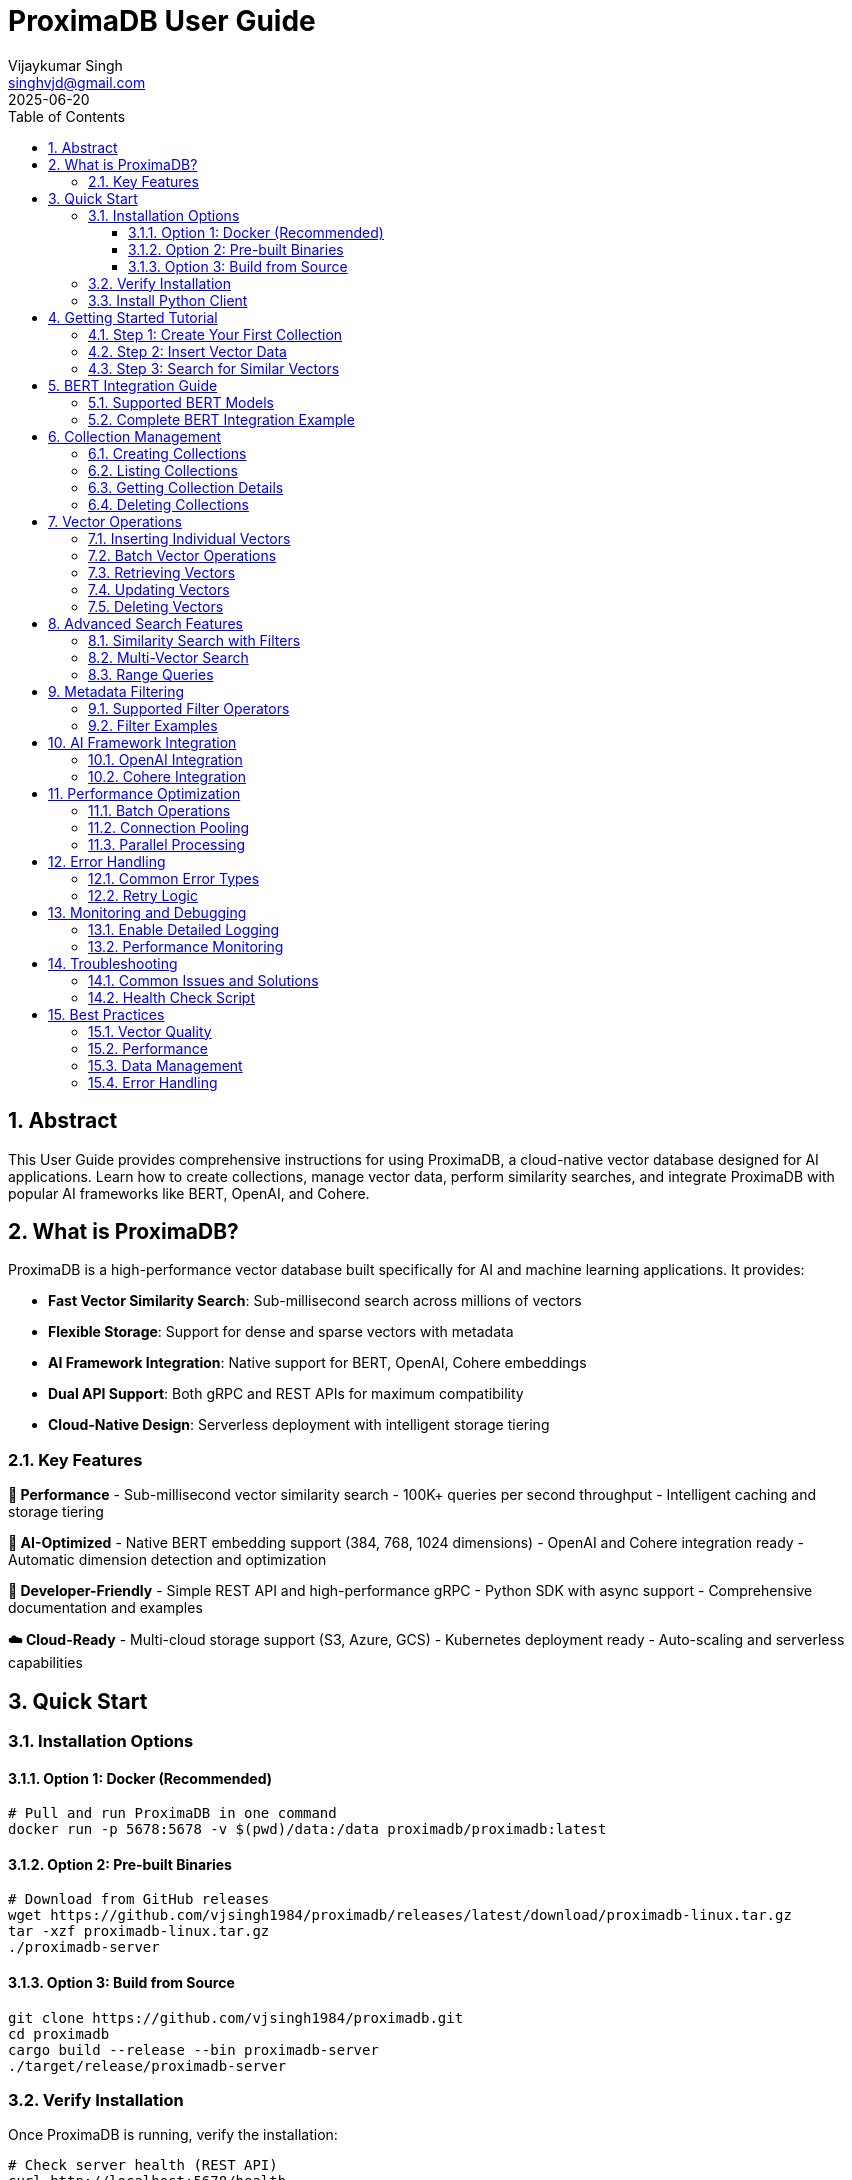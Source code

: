 = ProximaDB User Guide  
:doctype: book
:toc: left
:toclevels: 4
:sectnums:
:sectnumlevels: 4
:author: Vijaykumar Singh
:email: singhvjd@gmail.com
:revdate: 2025-06-20
:version: 0.1.0
:copyright: Copyright 2025 Vijaykumar Singh
:organization: ProximaDB
:source-highlighter: rouge
:icons: font
:experimental:

[abstract]
== Abstract

This User Guide provides comprehensive instructions for using ProximaDB, a cloud-native vector database designed for AI applications. Learn how to create collections, manage vector data, perform similarity searches, and integrate ProximaDB with popular AI frameworks like BERT, OpenAI, and Cohere.

== What is ProximaDB?

ProximaDB is a high-performance vector database built specifically for AI and machine learning applications. It provides:

- **Fast Vector Similarity Search**: Sub-millisecond search across millions of vectors
- **Flexible Storage**: Support for dense and sparse vectors with metadata
- **AI Framework Integration**: Native support for BERT, OpenAI, Cohere embeddings
- **Dual API Support**: Both gRPC and REST APIs for maximum compatibility
- **Cloud-Native Design**: Serverless deployment with intelligent storage tiering

=== Key Features

**🚀 Performance**
- Sub-millisecond vector similarity search
- 100K+ queries per second throughput
- Intelligent caching and storage tiering

**🎯 AI-Optimized**
- Native BERT embedding support (384, 768, 1024 dimensions)
- OpenAI and Cohere integration ready
- Automatic dimension detection and optimization

**🔧 Developer-Friendly**
- Simple REST API and high-performance gRPC
- Python SDK with async support
- Comprehensive documentation and examples

**☁️ Cloud-Ready**
- Multi-cloud storage support (S3, Azure, GCS)
- Kubernetes deployment ready
- Auto-scaling and serverless capabilities

== Quick Start

=== Installation Options

==== Option 1: Docker (Recommended)

[source,bash]
----
# Pull and run ProximaDB in one command
docker run -p 5678:5678 -v $(pwd)/data:/data proximadb/proximadb:latest
----

==== Option 2: Pre-built Binaries

[source,bash]
----
# Download from GitHub releases
wget https://github.com/vjsingh1984/proximadb/releases/latest/download/proximadb-linux.tar.gz
tar -xzf proximadb-linux.tar.gz
./proximadb-server
----

==== Option 3: Build from Source

[source,bash]
----
git clone https://github.com/vjsingh1984/proximadb.git
cd proximadb
cargo build --release --bin proximadb-server
./target/release/proximadb-server
----

=== Verify Installation

Once ProximaDB is running, verify the installation:

[source,bash]
----
# Check server health (REST API)
curl http://localhost:5678/health

# Expected response:
# {"status": "healthy", "version": "0.1.0"}
----

=== Install Python Client

[source,bash]
----
pip install proximadb-python
----

== Getting Started Tutorial

=== Step 1: Create Your First Collection

A collection in ProximaDB is a container for vectors with the same dimensions and distance metric.

**Using Python SDK:**
[source,python]
----
import asyncio
from proximadb import ProximaDBClient, CollectionConfig, DistanceMetric

async def create_collection_example():
    # Connect to ProximaDB
    client = ProximaDBClient("localhost:5678")
    
    # Create collection for document embeddings
    collection_config = CollectionConfig(
        name="my_documents",
        dimension=768,  # BERT base dimension
        distance_metric=DistanceMetric.COSINE,
        description="Document embeddings using BERT"
    )
    
    collection_id = await client.create_collection(collection_config)
    print(f"✅ Created collection: {collection_id}")
    
    return collection_id

# Run the example
collection_id = asyncio.run(create_collection_example())
----

**Using REST API:**
[source,bash]
----
curl -X POST http://localhost:5678/collections \
  -H "Content-Type: application/json" \
  -d '{
    "name": "my_documents",
    "dimension": 768,
    "distance_metric": "COSINE",
    "description": "Document embeddings using BERT"
  }'
----

=== Step 2: Insert Vector Data

Add vectors to your collection with optional metadata for filtering.

**Using Python SDK:**
[source,python]
----
async def insert_vectors_example(collection_id):
    client = ProximaDBClient("localhost:5678")
    
    # Sample BERT embeddings (768 dimensions)
    # In practice, generate these using a BERT model
    vectors = [
        {
            "vector_id": "doc_1",
            "vector": [0.1, 0.2, 0.3] + [0.0] * 765,  # 768 dimensions total
            "metadata": {
                "title": "Introduction to Machine Learning",
                "category": "education",
                "author": "John Doe",
                "published": "2024-01-15"
            }
        },
        {
            "vector_id": "doc_2", 
            "vector": [0.4, 0.5, 0.6] + [0.0] * 765,
            "metadata": {
                "title": "Deep Learning Fundamentals",
                "category": "education", 
                "author": "Jane Smith",
                "published": "2024-02-20"
            }
        }
    ]
    
    # Insert vectors in batch
    for vector_data in vectors:
        await client.insert_vector(
            collection_id=collection_id,
            vector_id=vector_data["vector_id"],
            vector=vector_data["vector"],
            metadata=vector_data["metadata"]
        )
        print(f"✅ Inserted vector: {vector_data['vector_id']}")

# Run the example
asyncio.run(insert_vectors_example(collection_id))
----

**Using REST API:**
[source,bash]
----
curl -X POST http://localhost:5678/collections/{collection_id}/vectors \
  -H "Content-Type: application/json" \
  -d '{
    "vector_id": "doc_1",
    "vector": [0.1, 0.2, 0.3, ...],
    "metadata": {
      "title": "Introduction to Machine Learning",
      "category": "education",
      "author": "John Doe"
    }
  }'
----

=== Step 3: Search for Similar Vectors

Perform similarity search to find vectors closest to your query.

**Using Python SDK:**
[source,python]
----
async def search_vectors_example(collection_id):
    client = ProximaDBClient("localhost:5678")
    
    # Query vector (would be generated from user query in practice)
    query_vector = [0.15, 0.25, 0.35] + [0.0] * 765  # 768 dimensions
    
    # Search for similar vectors
    results = await client.search_vectors(
        collection_id=collection_id,
        query_vector=query_vector,
        k=5,  # Return top 5 most similar
        metadata_filter={"category": "education"},  # Filter by category
        return_metadata=True,
        return_vectors=False  # Don't return full vectors
    )
    
    print("🔍 Search Results:")
    for result in results:
        print(f"  ID: {result.vector_id}")
        print(f"  Similarity: {result.similarity_score:.4f}")
        print(f"  Title: {result.metadata.get('title', 'N/A')}")
        print(f"  Author: {result.metadata.get('author', 'N/A')}")
        print()

# Run the example
asyncio.run(search_vectors_example(collection_id))
----

**Using REST API:**
[source,bash]
----
curl -X POST http://localhost:5678/collections/{collection_id}/search \
  -H "Content-Type: application/json" \
  -d '{
    "query_vector": [0.15, 0.25, 0.35, ...],
    "k": 5,
    "metadata_filter": {"category": "education"},
    "return_metadata": true,
    "return_vectors": false
  }'
----

== BERT Integration Guide

ProximaDB has native support for BERT embeddings with optimized performance for common BERT model dimensions.

=== Supported BERT Models

[cols="2,1,2,2"]
|===
|Model |Dimensions |Distance Metric |Use Case

|BERT Base |768 |COSINE |General text embeddings
|BERT Large |1024 |COSINE |High-quality representations
|Sentence-BERT |384 |EUCLIDEAN |Sentence similarity
|DistilBERT |768 |COSINE |Fast inference
|RoBERTa |768/1024 |COSINE |Robust understanding
|===

=== Complete BERT Integration Example

[source,python]
----
from transformers import AutoTokenizer, AutoModel
import torch
import numpy as np
from proximadb import ProximaDBClient, CollectionConfig, DistanceMetric

class BERTEmbeddingService:
    def __init__(self, model_name="bert-base-uncased"):
        self.tokenizer = AutoTokenizer.from_pretrained(model_name)
        self.model = AutoModel.from_pretrained(model_name)
        self.model.eval()
        
    def encode_text(self, text: str) -> list[float]:
        """Generate BERT embedding for text."""
        inputs = self.tokenizer(
            text, 
            return_tensors="pt", 
            truncation=True, 
            max_length=512,
            padding=True
        )
        
        with torch.no_grad():
            outputs = self.model(**inputs)
            # Use [CLS] token representation
            embedding = outputs.last_hidden_state[:, 0, :].squeeze()
            
        return embedding.numpy().tolist()

async def bert_workflow_example():
    # Initialize BERT service
    bert = BERTEmbeddingService("bert-base-uncased")
    
    # Connect to ProximaDB
    client = ProximaDBClient("localhost:5678")
    
    # Create BERT collection
    collection_id = await client.create_collection(CollectionConfig(
        name="bert_embeddings",
        dimension=768,  # BERT base dimension
        distance_metric=DistanceMetric.COSINE,
        description="BERT document embeddings"
    ))
    
    # Sample documents
    documents = [
        {
            "id": "article_1",
            "text": "Machine learning is transforming how we process and understand data.",
            "category": "technology",
            "source": "tech_blog"
        },
        {
            "id": "article_2", 
            "text": "Artificial intelligence will revolutionize healthcare diagnostics.",
            "category": "healthcare",
            "source": "medical_journal"
        },
        {
            "id": "article_3",
            "text": "Natural language processing enables computers to understand human language.",
            "category": "technology", 
            "source": "research_paper"
        }
    ]
    
    # Generate embeddings and insert
    print("📝 Generating BERT embeddings and inserting...")
    for doc in documents:
        embedding = bert.encode_text(doc["text"])
        
        await client.insert_vector(
            collection_id=collection_id,
            vector_id=doc["id"],
            vector=embedding,
            metadata={
                "text": doc["text"],
                "category": doc["category"],
                "source": doc["source"],
                "length": len(doc["text"])
            }
        )
        print(f"  ✅ Inserted: {doc['id']}")
    
    # Search with natural language query
    query_text = "AI and machine learning applications"
    query_embedding = bert.encode_text(query_text)
    
    print(f"\n🔍 Searching for: '{query_text}'")
    results = await client.search_vectors(
        collection_id=collection_id,
        query_vector=query_embedding,
        k=3,
        return_metadata=True
    )
    
    print("\n📊 Results:")
    for i, result in enumerate(results, 1):
        print(f"{i}. ID: {result.vector_id}")
        print(f"   Similarity: {result.similarity_score:.4f}")
        print(f"   Category: {result.metadata['category']}")
        print(f"   Text: {result.metadata['text'][:100]}...")
        print()
    
    # Filter search by category
    print("🔍 Searching within 'technology' category:")
    tech_results = await client.search_vectors(
        collection_id=collection_id,
        query_vector=query_embedding,
        k=3,
        metadata_filter={"category": "technology"},
        return_metadata=True
    )
    
    for result in tech_results:
        print(f"  {result.vector_id}: {result.similarity_score:.4f}")

# Run the complete BERT workflow
asyncio.run(bert_workflow_example())
----

== Collection Management

=== Creating Collections

Collections are containers for vectors with specific configurations:

[source,python]
----
from proximadb import CollectionConfig, DistanceMetric

# BERT embeddings collection
bert_config = CollectionConfig(
    name="bert_documents",
    dimension=768,
    distance_metric=DistanceMetric.COSINE,
    description="BERT base model embeddings"
)

# OpenAI embeddings collection
openai_config = CollectionConfig(
    name="openai_embeddings", 
    dimension=1536,  # text-embedding-ada-002
    distance_metric=DistanceMetric.COSINE,
    description="OpenAI text embeddings"
)

# Image embeddings collection
image_config = CollectionConfig(
    name="image_features",
    dimension=512,  # ResNet features
    distance_metric=DistanceMetric.EUCLIDEAN,
    description="Image feature vectors"
)
----

=== Listing Collections

[source,python]
----
async def list_collections_example():
    client = ProximaDBClient("localhost:5678")
    
    collections = await client.list_collections()
    
    print("📂 Your Collections:")
    for collection in collections:
        print(f"  Name: {collection.name}")
        print(f"  ID: {collection.id}")
        print(f"  Dimension: {collection.dimension}")
        print(f"  Distance: {collection.distance_metric}")
        print(f"  Vectors: {collection.vector_count}")
        print(f"  Created: {collection.created_at}")
        print()

asyncio.run(list_collections_example())
----

=== Getting Collection Details

[source,python]
----
async def get_collection_example(collection_id):
    client = ProximaDBClient("localhost:5678")
    
    collection = await client.get_collection(collection_id)
    
    print(f"📊 Collection Details:")
    print(f"  Name: {collection.name}")
    print(f"  Description: {collection.description}")
    print(f"  Dimension: {collection.dimension}")
    print(f"  Distance Metric: {collection.distance_metric}")
    print(f"  Vector Count: {collection.vector_count}")
    print(f"  Storage Size: {collection.storage_size_bytes / 1024 / 1024:.2f} MB")
    print(f"  Created: {collection.created_at}")
    print(f"  Updated: {collection.updated_at}")

asyncio.run(get_collection_example(collection_id))
----

=== Deleting Collections

[source,python]
----
async def delete_collection_example(collection_id):
    client = ProximaDBClient("localhost:5678")
    
    # Delete collection and all its vectors
    await client.delete_collection(collection_id)
    print(f"🗑️ Deleted collection: {collection_id}")
    
    # Verify deletion
    try:
        await client.get_collection(collection_id)
    except CollectionNotFoundError:
        print("✅ Collection successfully deleted")

# Run with caution!
# asyncio.run(delete_collection_example(collection_id))
----

== Vector Operations

=== Inserting Individual Vectors

[source,python]
----
async def insert_vector_example(collection_id):
    client = ProximaDBClient("localhost:5678")
    
    # Single vector with rich metadata
    vector_data = {
        "vector_id": "user_doc_123",
        "vector": [0.1, 0.2, 0.3] + [0.0] * 765,  # 768D vector
        "metadata": {
            "title": "Understanding Vector Databases",
            "author": "Data Scientist",
            "tags": ["database", "vectors", "ai"],
            "word_count": 1200,
            "reading_time": 5,
            "language": "en",
            "published_date": "2025-06-20",
            "url": "https://example.com/vector-db-guide"
        }
    }
    
    sequence_number = await client.insert_vector(
        collection_id=collection_id,
        vector_id=vector_data["vector_id"],
        vector=vector_data["vector"],
        metadata=vector_data["metadata"]
    )
    
    print(f"✅ Vector inserted with sequence: {sequence_number}")

asyncio.run(insert_vector_example(collection_id))
----

=== Batch Vector Operations

For high-throughput scenarios, use batch operations:

[source,python]
----
async def batch_insert_example(collection_id):
    client = ProximaDBClient("localhost:5678")
    
    # Prepare batch of vectors
    vectors = []
    for i in range(100):
        vectors.append({
            "vector_id": f"batch_doc_{i}",
            "vector": np.random.rand(768).tolist(),  # Random 768D vector
            "metadata": {
                "batch_id": "batch_001",
                "document_index": i,
                "category": "generated",
                "timestamp": "2025-06-20T10:00:00Z"
            }
        })
    
    # Insert batch
    print(f"🔄 Inserting batch of {len(vectors)} vectors...")
    start_time = time.time()
    
    results = await client.batch_insert(collection_id, vectors)
    
    elapsed = time.time() - start_time
    print(f"✅ Batch insert completed in {elapsed:.2f}s")
    print(f"📈 Throughput: {len(vectors) / elapsed:.0f} vectors/second")
    
    return results

# asyncio.run(batch_insert_example(collection_id))
----

=== Retrieving Vectors

[source,python]
----
async def get_vector_example(collection_id, vector_id):
    client = ProximaDBClient("localhost:5678")
    
    # Get vector by ID
    vector_result = await client.get_vector(
        collection_id=collection_id,
        vector_id=vector_id,
        return_vector=True,
        return_metadata=True
    )
    
    if vector_result:
        print(f"📋 Vector Details:")
        print(f"  ID: {vector_result.vector_id}")
        print(f"  Dimensions: {len(vector_result.vector)}")
        print(f"  Metadata: {vector_result.metadata}")
        print(f"  First 5 values: {vector_result.vector[:5]}")
    else:
        print(f"❌ Vector not found: {vector_id}")

asyncio.run(get_vector_example(collection_id, "doc_1"))
----

=== Updating Vectors

[source,python]
----
async def update_vector_example(collection_id, vector_id):
    client = ProximaDBClient("localhost:5678")
    
    # Update vector with new embedding and metadata
    new_vector = np.random.rand(768).tolist()
    updated_metadata = {
        "title": "Updated: Understanding Vector Databases",
        "author": "Senior Data Scientist", 
        "version": "2.0",
        "last_updated": "2025-06-20T15:30:00Z",
        "tags": ["database", "vectors", "ai", "updated"]
    }
    
    await client.update_vector(
        collection_id=collection_id,
        vector_id=vector_id,
        vector=new_vector,
        metadata=updated_metadata
    )
    
    print(f"✅ Updated vector: {vector_id}")

# asyncio.run(update_vector_example(collection_id, "doc_1"))
----

=== Deleting Vectors

[source,python]
----
async def delete_vector_example(collection_id, vector_id):
    client = ProximaDBClient("localhost:5678")
    
    # Delete individual vector
    await client.delete_vector(
        collection_id=collection_id,
        vector_id=vector_id
    )
    
    print(f"🗑️ Deleted vector: {vector_id}")
    
    # Verify deletion
    result = await client.get_vector(collection_id, vector_id)
    if result is None:
        print("✅ Vector successfully deleted")

# asyncio.run(delete_vector_example(collection_id, "doc_1"))
----

== Advanced Search Features

=== Similarity Search with Filters

[source,python]
----
async def advanced_search_example(collection_id):
    client = ProximaDBClient("localhost:5678")
    
    query_vector = np.random.rand(768).tolist()
    
    # Complex metadata filter
    metadata_filter = {
        "category": "technology",
        "word_count": {"$gte": 500, "$lte": 2000},
        "tags": {"$in": ["ai", "machine-learning"]},
        "language": "en",
        "published_date": {"$gte": "2024-01-01"}
    }
    
    results = await client.search_vectors(
        collection_id=collection_id,
        query_vector=query_vector,
        k=10,
        distance_threshold=0.7,  # Only return results with similarity > 0.7
        metadata_filter=metadata_filter,
        return_vectors=False,
        return_metadata=True
    )
    
    print(f"🔍 Found {len(results)} results matching criteria:")
    for result in results:
        print(f"  {result.vector_id}: {result.similarity_score:.4f}")
        print(f"    Title: {result.metadata.get('title', 'N/A')}")
        print(f"    Word Count: {result.metadata.get('word_count', 'N/A')}")
        print()

# asyncio.run(advanced_search_example(collection_id))
----

=== Multi-Vector Search

[source,python]
----
async def multi_vector_search_example(collection_id):
    client = ProximaDBClient("localhost:5678")
    
    # Search for multiple query vectors simultaneously
    query_vectors = [
        np.random.rand(768).tolist(),  # Query 1
        np.random.rand(768).tolist(),  # Query 2
        np.random.rand(768).tolist(),  # Query 3
    ]
    
    # Note: This feature may not be implemented yet
    # This is an example of planned functionality
    results = await client.multi_search_vectors(
        collection_id=collection_id,
        query_vectors=query_vectors,
        k=5,
        return_metadata=True
    )
    
    for i, query_results in enumerate(results):
        print(f"🔍 Results for Query {i+1}:")
        for result in query_results:
            print(f"  {result.vector_id}: {result.similarity_score:.4f}")

# This may not work yet - check implementation status
# asyncio.run(multi_vector_search_example(collection_id))
----

=== Range Queries

[source,python]
----
async def range_query_example(collection_id):
    client = ProximaDBClient("localhost:5678")
    
    query_vector = np.random.rand(768).tolist()
    
    # Find all vectors within similarity range
    results = await client.search_vectors(
        collection_id=collection_id,
        query_vector=query_vector,
        k=1000,  # Large k to get many results
        distance_threshold=0.5,  # Minimum similarity
        max_distance_threshold=0.9,  # Maximum similarity
        return_metadata=True
    )
    
    print(f"📊 Found {len(results)} vectors in similarity range [0.5, 0.9]")
    
    # Group results by similarity ranges
    ranges = {
        "0.5-0.6": [],
        "0.6-0.7": [],
        "0.7-0.8": [],
        "0.8-0.9": []
    }
    
    for result in results:
        score = result.similarity_score
        if 0.5 <= score < 0.6:
            ranges["0.5-0.6"].append(result)
        elif 0.6 <= score < 0.7:
            ranges["0.6-0.7"].append(result)
        elif 0.7 <= score < 0.8:
            ranges["0.7-0.8"].append(result)
        elif 0.8 <= score <= 0.9:
            ranges["0.8-0.9"].append(result)
    
    for range_label, range_results in ranges.items():
        print(f"  {range_label}: {len(range_results)} vectors")

# asyncio.run(range_query_example(collection_id))
----

== Metadata Filtering

ProximaDB supports rich metadata filtering with NoSQL-style operators.

=== Supported Filter Operators

[cols="2,2,3"]
|===
|Operator |Description |Example

|`$eq` |Equals |`{"category": {"$eq": "technology"}}`
|`$ne` |Not equals |`{"status": {"$ne": "deleted"}}`
|`$gt` |Greater than |`{"score": {"$gt": 0.8}}`
|`$gte` |Greater than or equal |`{"word_count": {"$gte": 100}}`
|`$lt` |Less than |`{"price": {"$lt": 50}}`
|`$lte` |Less than or equal |`{"age": {"$lte": 25}}`
|`$in` |In array |`{"tags": {"$in": ["ai", "ml"]}}`
|`$nin` |Not in array |`{"category": {"$nin": ["spam", "test"]}}`
|`$exists` |Field exists |`{"email": {"$exists": true}}`
|`$regex` |Regular expression |`{"title": {"$regex": "^Introduction"}}`
|===

=== Filter Examples

[source,python]
----
# Simple equality filter
simple_filter = {"category": "technology"}

# Range filter
range_filter = {
    "word_count": {"$gte": 500, "$lte": 2000},
    "score": {"$gt": 0.7}
}

# Array membership filter  
array_filter = {
    "tags": {"$in": ["ai", "machine-learning", "deep-learning"]},
    "languages": {"$nin": ["spam", "test"]}
}

# Existence filter
existence_filter = {
    "email": {"$exists": true},
    "phone": {"$exists": false}
}

# Complex combined filter
complex_filter = {
    "category": "research",
    "published_date": {"$gte": "2024-01-01"},
    "authors": {"$in": ["John Doe", "Jane Smith"]},
    "citations": {"$gt": 10},
    "keywords": {"$exists": true},
    "status": {"$ne": "retracted"}
}

# Use in search
results = await client.search_vectors(
    collection_id=collection_id,
    query_vector=query_vector,
    k=10,
    metadata_filter=complex_filter,
    return_metadata=True
)
----

== AI Framework Integration

=== OpenAI Integration

[source,python]
----
import openai
from proximadb import ProximaDBClient, CollectionConfig, DistanceMetric

class OpenAIEmbeddingService:
    def __init__(self, api_key: str):
        openai.api_key = api_key
        
    def get_embedding(self, text: str, model="text-embedding-ada-002") -> list[float]:
        """Get OpenAI embedding for text."""
        response = openai.Embedding.create(
            input=text,
            model=model
        )
        return response['data'][0]['embedding']

async def openai_integration_example():
    # Initialize services
    openai_service = OpenAIEmbeddingService("your-openai-api-key")
    client = ProximaDBClient("localhost:5678")
    
    # Create OpenAI collection
    collection_id = await client.create_collection(CollectionConfig(
        name="openai_embeddings",
        dimension=1536,  # text-embedding-ada-002 dimension
        distance_metric=DistanceMetric.COSINE,
        description="OpenAI text embeddings"
    ))
    
    # Documents to embed
    documents = [
        "The future of artificial intelligence is bright and full of possibilities.",
        "Machine learning algorithms are becoming increasingly sophisticated.",
        "Natural language processing enables human-computer interaction."
    ]
    
    # Generate embeddings and insert
    for i, doc in enumerate(documents):
        embedding = openai_service.get_embedding(doc)
        
        await client.insert_vector(
            collection_id=collection_id,
            vector_id=f"openai_doc_{i}",
            vector=embedding,
            metadata={"text": doc, "source": "openai_example"}
        )
    
    # Search with query
    query = "AI and machine learning trends"
    query_embedding = openai_service.get_embedding(query)
    
    results = await client.search_vectors(
        collection_id=collection_id,
        query_vector=query_embedding,
        k=3,
        return_metadata=True
    )
    
    print("🔍 OpenAI Search Results:")
    for result in results:
        print(f"  Score: {result.similarity_score:.4f}")
        print(f"  Text: {result.metadata['text']}")

# Run with your OpenAI API key
# asyncio.run(openai_integration_example())
----

=== Cohere Integration

[source,python]
----
import cohere
from proximadb import ProximaDBClient, CollectionConfig, DistanceMetric

class CohereEmbeddingService:
    def __init__(self, api_key: str):
        self.client = cohere.Client(api_key)
        
    def get_embeddings(self, texts: list[str], model="embed-english-v2.0") -> list[list[float]]:
        """Get Cohere embeddings for multiple texts."""
        response = self.client.embed(
            texts=texts,
            model=model
        )
        return response.embeddings

async def cohere_integration_example():
    # Initialize services
    cohere_service = CohereEmbeddingService("your-cohere-api-key") 
    client = ProximaDBClient("localhost:5678")
    
    # Create Cohere collection
    collection_id = await client.create_collection(CollectionConfig(
        name="cohere_embeddings",
        dimension=4096,  # embed-english-v2.0 dimension
        distance_metric=DistanceMetric.COSINE,
        description="Cohere text embeddings"
    ))
    
    documents = [
        "Climate change is one of the most pressing issues of our time.",
        "Renewable energy sources are becoming more cost-effective.", 
        "Sustainable development requires global cooperation."
    ]
    
    # Generate embeddings in batch (more efficient)
    embeddings = cohere_service.get_embeddings(documents)
    
    # Insert vectors
    for i, (doc, embedding) in enumerate(zip(documents, embeddings)):
        await client.insert_vector(
            collection_id=collection_id,
            vector_id=f"cohere_doc_{i}",
            vector=embedding,
            metadata={"text": doc, "source": "cohere_example"}
        )
    
    # Search
    query = "environmental sustainability"
    query_embeddings = cohere_service.get_embeddings([query])
    
    results = await client.search_vectors(
        collection_id=collection_id,
        query_vector=query_embeddings[0],
        k=3,
        return_metadata=True
    )
    
    print("🔍 Cohere Search Results:")
    for result in results:
        print(f"  Score: {result.similarity_score:.4f}")
        print(f"  Text: {result.metadata['text']}")

# Run with your Cohere API key
# asyncio.run(cohere_integration_example())
----

== Performance Optimization

=== Batch Operations

Use batch operations for better throughput:

[source,python]
----
async def optimized_batch_insert(collection_id, documents):
    client = ProximaDBClient("localhost:5678")
    
    # Prepare vectors in batches of 100
    batch_size = 100
    batches = [documents[i:i + batch_size] for i in range(0, len(documents), batch_size)]
    
    total_inserted = 0
    start_time = time.time()
    
    for batch_num, batch in enumerate(batches):
        print(f"📦 Processing batch {batch_num + 1}/{len(batches)}...")
        
        vectors = []
        for doc in batch:
            vectors.append({
                "vector_id": doc["id"],
                "vector": doc["embedding"],
                "metadata": doc["metadata"]
            })
        
        await client.batch_insert(collection_id, vectors)
        total_inserted += len(vectors)
        
        # Progress update
        elapsed = time.time() - start_time
        rate = total_inserted / elapsed
        print(f"  ✅ Inserted {total_inserted} vectors ({rate:.0f} vectors/sec)")
    
    print(f"🎉 Batch insert completed: {total_inserted} vectors in {elapsed:.2f}s")
----

=== Connection Pooling

Configure the client for high-throughput scenarios:

[source,python]
----
from proximadb import ProximaDBClient, ClientConfig, RetryConfig

# Optimized client configuration
config = ClientConfig(
    endpoint="localhost:5678",
    max_connections=20,  # Connection pool size
    timeout=60.0,        # Request timeout
    keepalive_time=30,   # Keep connections alive
    retry_config=RetryConfig(
        max_retries=3,
        backoff_factor=1.5,
        max_backoff=10.0
    )
)

client = ProximaDBClient(config=config)
----

=== Parallel Processing

Use asyncio for concurrent operations:

[source,python]
----
import asyncio
import aiofiles

async def parallel_insert_example(collection_id, documents):
    client = ProximaDBClient("localhost:5678")
    
    async def insert_single_vector(doc):
        try:
            await client.insert_vector(
                collection_id=collection_id,
                vector_id=doc["id"],
                vector=doc["embedding"],
                metadata=doc["metadata"]
            )
            return f"✅ {doc['id']}"
        except Exception as e:
            return f"❌ {doc['id']}: {e}"
    
    # Process up to 10 vectors concurrently
    semaphore = asyncio.Semaphore(10)
    
    async def bounded_insert(doc):
        async with semaphore:
            return await insert_single_vector(doc)
    
    # Run all insertions concurrently
    tasks = [bounded_insert(doc) for doc in documents]
    results = await asyncio.gather(*tasks, return_exceptions=True)
    
    # Report results
    success_count = sum(1 for r in results if "✅" in str(r))
    print(f"📊 Inserted {success_count}/{len(documents)} vectors successfully")
    
    return results
----

== Error Handling

=== Common Error Types

[source,python]
----
from proximadb.exceptions import (
    ProximaDBException,
    CollectionNotFoundError,
    VectorNotFoundError,
    DimensionMismatchError,
    InvalidMetadataError,
    ConnectionError,
    RateLimitError,
    AuthenticationError
)

async def error_handling_example():
    client = ProximaDBClient("localhost:5678")
    
    try:
        # This will fail - collection doesn't exist
        await client.get_collection("nonexistent-collection-id")
        
    except CollectionNotFoundError as e:
        print(f"Collection not found: {e}")
        
    except ConnectionError as e:
        print(f"Failed to connect to ProximaDB: {e}")
        # Implement retry logic or fallback
        
    except RateLimitError as e:
        print(f"Rate limit exceeded: {e}")
        # Wait and retry
        await asyncio.sleep(5)
        
    except DimensionMismatchError as e:
        print(f"Vector dimension mismatch: {e}")
        # Check your vector dimensions
        
    except InvalidMetadataError as e:
        print(f"Invalid metadata format: {e}")
        # Fix metadata structure
        
    except AuthenticationError as e:
        print(f"Authentication failed: {e}")
        # Check API keys or credentials
        
    except ProximaDBException as e:
        print(f"General ProximaDB error: {e}")
        # Handle other ProximaDB-specific errors
        
    except Exception as e:
        print(f"Unexpected error: {e}")
        # Handle unexpected errors
----

=== Retry Logic

[source,python]
----
import asyncio
from typing import Callable, Any

async def retry_with_backoff(
    func: Callable,
    max_retries: int = 3,
    backoff_factor: float = 1.5,
    max_backoff: float = 60.0,
    *args,
    **kwargs
) -> Any:
    """Retry function with exponential backoff."""
    
    for attempt in range(max_retries + 1):
        try:
            return await func(*args, **kwargs)
            
        except (ConnectionError, RateLimitError) as e:
            if attempt == max_retries:
                raise e
                
            wait_time = min(backoff_factor ** attempt, max_backoff)
            print(f"⏳ Attempt {attempt + 1} failed, retrying in {wait_time:.1f}s...")
            await asyncio.sleep(wait_time)
            
        except Exception as e:
            # Don't retry non-retryable errors
            raise e

# Usage example
async def robust_search(collection_id, query_vector):
    client = ProximaDBClient("localhost:5678")
    
    return await retry_with_backoff(
        client.search_vectors,
        max_retries=3,
        collection_id=collection_id,
        query_vector=query_vector,
        k=10
    )
----

== Monitoring and Debugging

=== Enable Detailed Logging

[source,python]
----
import logging

# Configure logging for debugging
logging.basicConfig(
    level=logging.DEBUG,
    format='%(asctime)s - %(name)s - %(levelname)s - %(message)s'
)

# ProximaDB client logging
proximadb_logger = logging.getLogger('proximadb')
proximadb_logger.setLevel(logging.DEBUG)

# Your application logging
logger = logging.getLogger(__name__)

async def logged_operations():
    client = ProximaDBClient("localhost:5678")
    
    logger.info("Starting vector operations...")
    
    try:
        collections = await client.list_collections()
        logger.info(f"Found {len(collections)} collections")
        
        for collection in collections:
            logger.debug(f"Collection: {collection.name} ({collection.vector_count} vectors)")
            
    except Exception as e:
        logger.error(f"Operation failed: {e}", exc_info=True)
----

=== Performance Monitoring

[source,python]
----
import time
from contextlib import asynccontextmanager

@asynccontextmanager
async def timed_operation(operation_name: str):
    """Context manager for timing operations."""
    start_time = time.time()
    try:
        print(f"🔄 Starting {operation_name}...")
        yield
    finally:
        elapsed = time.time() - start_time
        print(f"✅ {operation_name} completed in {elapsed:.3f}s")

async def performance_monitoring_example():
    client = ProximaDBClient("localhost:5678")
    
    # Time collection creation
    async with timed_operation("Collection Creation"):
        collection_id = await client.create_collection(CollectionConfig(
            name="perf_test",
            dimension=768,
            distance_metric=DistanceMetric.COSINE
        ))
    
    # Time batch insert
    vectors = [
        {
            "vector_id": f"perf_vec_{i}",
            "vector": np.random.rand(768).tolist(),
            "metadata": {"index": i}
        }
        for i in range(1000)
    ]
    
    async with timed_operation("Batch Insert (1000 vectors)"):
        await client.batch_insert(collection_id, vectors)
    
    # Time search operation
    query_vector = np.random.rand(768).tolist()
    
    async with timed_operation("Vector Search"):
        results = await client.search_vectors(
            collection_id=collection_id,
            query_vector=query_vector,
            k=10
        )
    
    print(f"📊 Search returned {len(results)} results")
----

== Troubleshooting

=== Common Issues and Solutions

**Issue: Connection Refused**
```
ConnectionError: Failed to connect to localhost:5678
```
*Solution:*
- Check if ProximaDB server is running
- Verify the correct host and port
- Check firewall settings

**Issue: Dimension Mismatch**
```
DimensionMismatchError: Vector dimension 512 doesn't match collection dimension 768
```
*Solution:*
- Verify your vector dimensions match the collection
- Check your embedding model output size
- Recreate collection with correct dimensions if needed

**Issue: Collection Not Found**
```
CollectionNotFoundError: Collection 'my_collection' not found
```
*Solution:*
- Check collection name spelling
- Verify collection was created successfully
- List collections to see available collections

**Issue: High Memory Usage**
```
Out of memory error during batch insert
```
*Solution:*
- Reduce batch size
- Use streaming inserts for large datasets
- Increase server memory allocation

**Issue: Slow Search Performance**
```
Search operations taking >5 seconds
```
*Solution:*
- Check collection size and indexing status
- Optimize metadata filters
- Consider using approximate search settings
- Review server resource allocation

=== Health Check Script

[source,python]
----
async def health_check():
    """Comprehensive health check for ProximaDB."""
    print("🏥 ProximaDB Health Check")
    print("=" * 30)
    
    try:
        client = ProximaDBClient("localhost:5678")
        
        # 1. Server connectivity
        print("1. Testing server connectivity...")
        start = time.time()
        collections = await client.list_collections()
        latency = (time.time() - start) * 1000
        print(f"   ✅ Connected (latency: {latency:.1f}ms)")
        
        # 2. Collection operations
        print("2. Testing collection operations...")
        test_collection_id = await client.create_collection(CollectionConfig(
            name=f"health_check_{int(time.time())}",
            dimension=128,
            distance_metric=DistanceMetric.COSINE
        ))
        print("   ✅ Collection creation working")
        
        # 3. Vector operations
        print("3. Testing vector operations...")
        test_vector = np.random.rand(128).tolist()
        await client.insert_vector(
            collection_id=test_collection_id,
            vector_id="health_check_vector",
            vector=test_vector,
            metadata={"test": True}
        )
        print("   ✅ Vector insertion working")
        
        # 4. Search operations
        print("4. Testing search operations...")
        query_vector = np.random.rand(128).tolist()
        results = await client.search_vectors(
            collection_id=test_collection_id,
            query_vector=query_vector,
            k=1
        )
        print("   ✅ Vector search working")
        
        # 5. Cleanup
        print("5. Cleaning up test data...")
        await client.delete_collection(test_collection_id)
        print("   ✅ Cleanup completed")
        
        print("\n🎉 All health checks passed!")
        
    except Exception as e:
        print(f"\n❌ Health check failed: {e}")
        raise

# Run health check
asyncio.run(health_check())
----

== Best Practices

=== Vector Quality

1. **Normalize vectors** when using cosine similarity
2. **Use appropriate dimensions** for your use case
3. **Consistent preprocessing** for all vectors
4. **Quality metadata** for effective filtering

=== Performance

1. **Batch operations** for high throughput
2. **Connection pooling** for concurrent access
3. **Appropriate indexing** for your query patterns  
4. **Filter before search** when possible

=== Data Management

1. **Meaningful vector IDs** for easy debugging
2. **Rich metadata** for flexible querying
3. **Regular backups** of important collections
4. **Monitor storage usage** and clean up unused data

=== Error Handling

1. **Implement retry logic** for transient failures
2. **Validate inputs** before API calls
3. **Log operations** for debugging
4. **Graceful degradation** when possible

---

**Next Steps**: Explore the Developer Guide for advanced features and API documentation.

**Support**: For questions and support, visit our GitHub repository or documentation website.

**License**: Apache 2.0